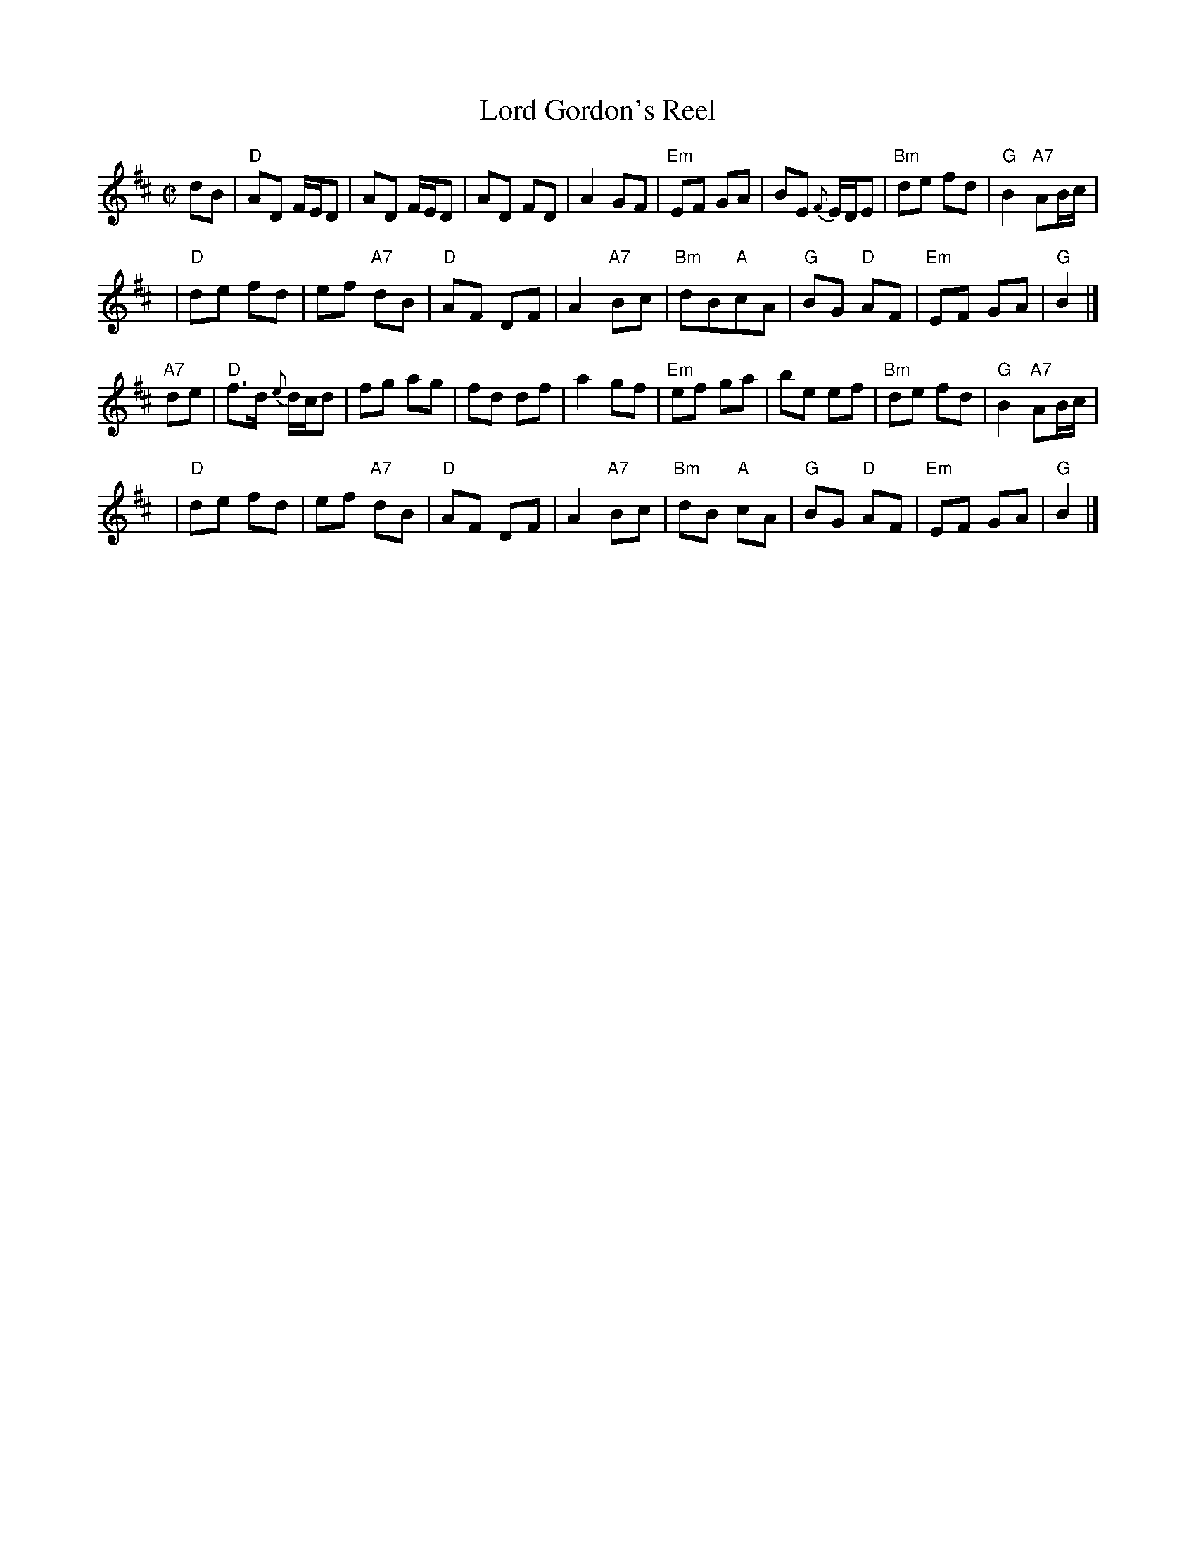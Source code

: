 X: 1
T: Lord Gordon's Reel
M: C|
L: 1/8
R: march, reel
S: O'Neill - Dance Music of Ireland: 1001 Gems (1907), No. 670
N: Usually played slowly, as a march, rather than as a fast reel.
Z: AK/Fiddler's Companion (chords by John Chambers)
K: D
dB |\
"D"AD F/E/D | AD F/E/D | AD FD | A2 GF |\
"Em"EF GA | BE {F}E/D/E | "Bm"de fd | "G"B2 "A7"AB/c/ |
y4 |\
"D"de fd | ef "A7"dB | "D"AF DF | A2 "A7"Bc |\
"Bm"dB"A"cA | "G"BG "D"AF | "Em"EF GA | "G"B2 |]
"A7"de |\
"D"f>d {e}d/c/d | fg ag | fd df | a2 gf |\
"Em"ef ga | be ef | "Bm"de fd | "G"B2 "A7"AB/c/ |
y4 |\
"D"de fd | ef "A7"dB | "D"AF DF | A2 "A7"Bc |\
"Bm"dB "A"cA | "G"BG "D"AF | "Em"EF GA | "G"B2 |]
